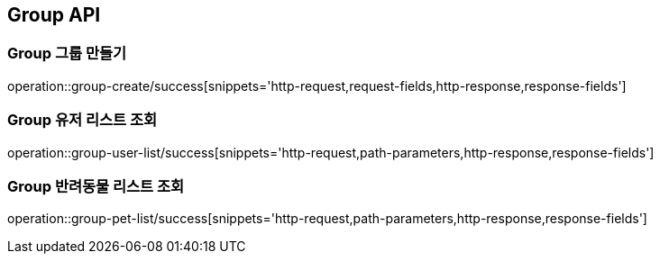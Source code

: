 [[Group-API]]
== Group API

[[Group-만들기]]
=== Group 그룹 만들기
operation::group-create/success[snippets='http-request,request-fields,http-response,response-fields']

[[Group-유저리스트조회]]
=== Group 유저 리스트 조회
operation::group-user-list/success[snippets='http-request,path-parameters,http-response,response-fields']

[[Group-반려동물리스트조회]]
=== Group 반려동물 리스트 조회
operation::group-pet-list/success[snippets='http-request,path-parameters,http-response,response-fields']
